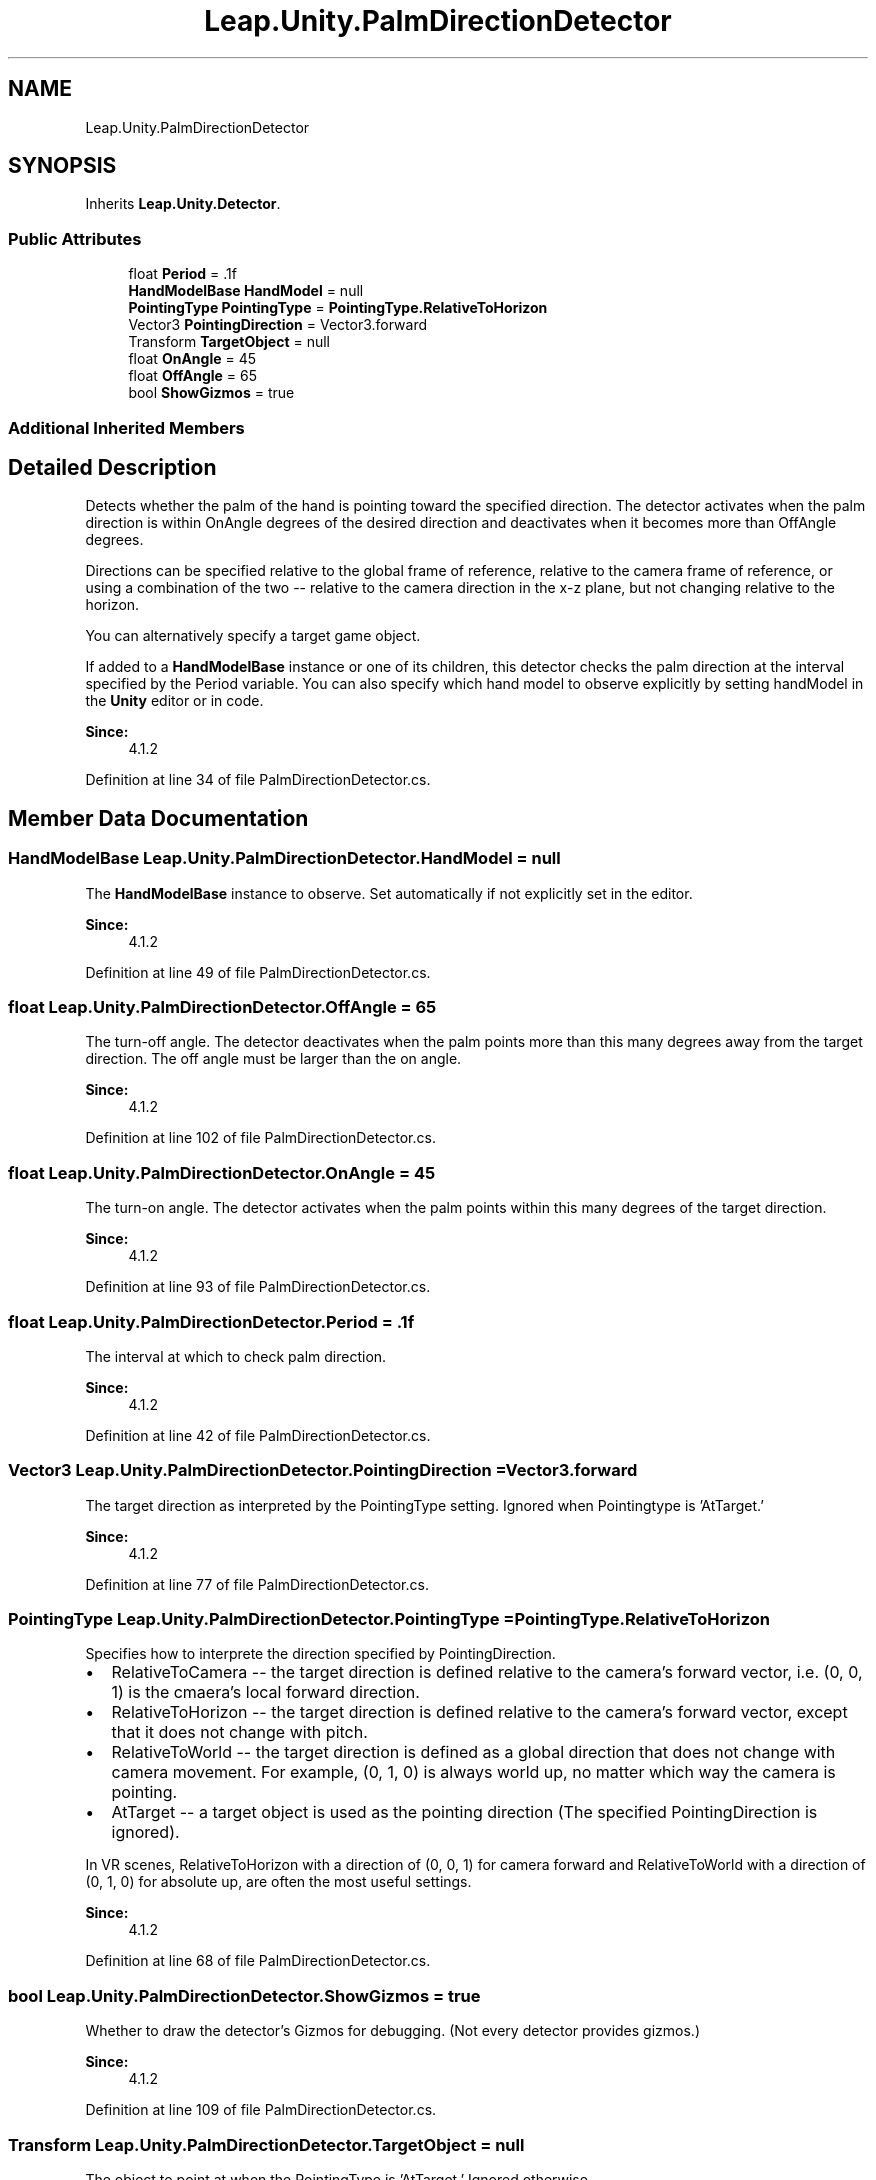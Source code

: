 .TH "Leap.Unity.PalmDirectionDetector" 3 "Sat Jul 20 2019" "Version https://github.com/Saurabhbagh/Multi-User-VR-Viewer--10th-July/" "Multi User Vr Viewer" \" -*- nroff -*-
.ad l
.nh
.SH NAME
Leap.Unity.PalmDirectionDetector
.SH SYNOPSIS
.br
.PP
.PP
Inherits \fBLeap\&.Unity\&.Detector\fP\&.
.SS "Public Attributes"

.in +1c
.ti -1c
.RI "float \fBPeriod\fP = \&.1f"
.br
.ti -1c
.RI "\fBHandModelBase\fP \fBHandModel\fP = null"
.br
.ti -1c
.RI "\fBPointingType\fP \fBPointingType\fP = \fBPointingType\&.RelativeToHorizon\fP"
.br
.ti -1c
.RI "Vector3 \fBPointingDirection\fP = Vector3\&.forward"
.br
.ti -1c
.RI "Transform \fBTargetObject\fP = null"
.br
.ti -1c
.RI "float \fBOnAngle\fP = 45"
.br
.ti -1c
.RI "float \fBOffAngle\fP = 65"
.br
.ti -1c
.RI "bool \fBShowGizmos\fP = true"
.br
.in -1c
.SS "Additional Inherited Members"
.SH "Detailed Description"
.PP 
Detects whether the palm of the hand is pointing toward the specified direction\&. The detector activates when the palm direction is within OnAngle degrees of the desired direction and deactivates when it becomes more than OffAngle degrees\&.
.PP
Directions can be specified relative to the global frame of reference, relative to the camera frame of reference, or using a combination of the two -- relative to the camera direction in the x-z plane, but not changing relative to the horizon\&.
.PP
You can alternatively specify a target game object\&.
.PP
If added to a \fBHandModelBase\fP instance or one of its children, this detector checks the palm direction at the interval specified by the Period variable\&. You can also specify which hand model to observe explicitly by setting handModel in the \fBUnity\fP editor or in code\&.
.PP
\fBSince:\fP
.RS 4
4\&.1\&.2 
.RE
.PP

.PP
Definition at line 34 of file PalmDirectionDetector\&.cs\&.
.SH "Member Data Documentation"
.PP 
.SS "\fBHandModelBase\fP Leap\&.Unity\&.PalmDirectionDetector\&.HandModel = null"
The \fBHandModelBase\fP instance to observe\&. Set automatically if not explicitly set in the editor\&. 
.PP
\fBSince:\fP
.RS 4
4\&.1\&.2 
.RE
.PP

.PP
Definition at line 49 of file PalmDirectionDetector\&.cs\&.
.SS "float Leap\&.Unity\&.PalmDirectionDetector\&.OffAngle = 65"
The turn-off angle\&. The detector deactivates when the palm points more than this many degrees away from the target direction\&. The off angle must be larger than the on angle\&. 
.PP
\fBSince:\fP
.RS 4
4\&.1\&.2 
.RE
.PP

.PP
Definition at line 102 of file PalmDirectionDetector\&.cs\&.
.SS "float Leap\&.Unity\&.PalmDirectionDetector\&.OnAngle = 45"
The turn-on angle\&. The detector activates when the palm points within this many degrees of the target direction\&. 
.PP
\fBSince:\fP
.RS 4
4\&.1\&.2 
.RE
.PP

.PP
Definition at line 93 of file PalmDirectionDetector\&.cs\&.
.SS "float Leap\&.Unity\&.PalmDirectionDetector\&.Period = \&.1f"
The interval at which to check palm direction\&. 
.PP
\fBSince:\fP
.RS 4
4\&.1\&.2 
.RE
.PP

.PP
Definition at line 42 of file PalmDirectionDetector\&.cs\&.
.SS "Vector3 Leap\&.Unity\&.PalmDirectionDetector\&.PointingDirection = Vector3\&.forward"
The target direction as interpreted by the PointingType setting\&. Ignored when Pointingtype is 'AtTarget\&.' 
.PP
\fBSince:\fP
.RS 4
4\&.1\&.2 
.RE
.PP

.PP
Definition at line 77 of file PalmDirectionDetector\&.cs\&.
.SS "\fBPointingType\fP Leap\&.Unity\&.PalmDirectionDetector\&.PointingType = \fBPointingType\&.RelativeToHorizon\fP"
Specifies how to interprete the direction specified by PointingDirection\&.
.PP
.IP "\(bu" 2
RelativeToCamera -- the target direction is defined relative to the camera's forward vector, i\&.e\&. (0, 0, 1) is the cmaera's local forward direction\&.
.IP "\(bu" 2
RelativeToHorizon -- the target direction is defined relative to the camera's forward vector, except that it does not change with pitch\&.
.IP "\(bu" 2
RelativeToWorld -- the target direction is defined as a global direction that does not change with camera movement\&. For example, (0, 1, 0) is always world up, no matter which way the camera is pointing\&.
.IP "\(bu" 2
AtTarget -- a target object is used as the pointing direction (The specified PointingDirection is ignored)\&.
.PP
.PP
In VR scenes, RelativeToHorizon with a direction of (0, 0, 1) for camera forward and RelativeToWorld with a direction of (0, 1, 0) for absolute up, are often the most useful settings\&. 
.PP
\fBSince:\fP
.RS 4
4\&.1\&.2 
.RE
.PP

.PP
Definition at line 68 of file PalmDirectionDetector\&.cs\&.
.SS "bool Leap\&.Unity\&.PalmDirectionDetector\&.ShowGizmos = true"
Whether to draw the detector's Gizmos for debugging\&. (Not every detector provides gizmos\&.) 
.PP
\fBSince:\fP
.RS 4
4\&.1\&.2 
.RE
.PP

.PP
Definition at line 109 of file PalmDirectionDetector\&.cs\&.
.SS "Transform Leap\&.Unity\&.PalmDirectionDetector\&.TargetObject = null"
The object to point at when the PointingType is 'AtTarget\&.' Ignored otherwise\&. 
.PP
Definition at line 84 of file PalmDirectionDetector\&.cs\&.

.SH "Author"
.PP 
Generated automatically by Doxygen for Multi User Vr Viewer from the source code\&.
